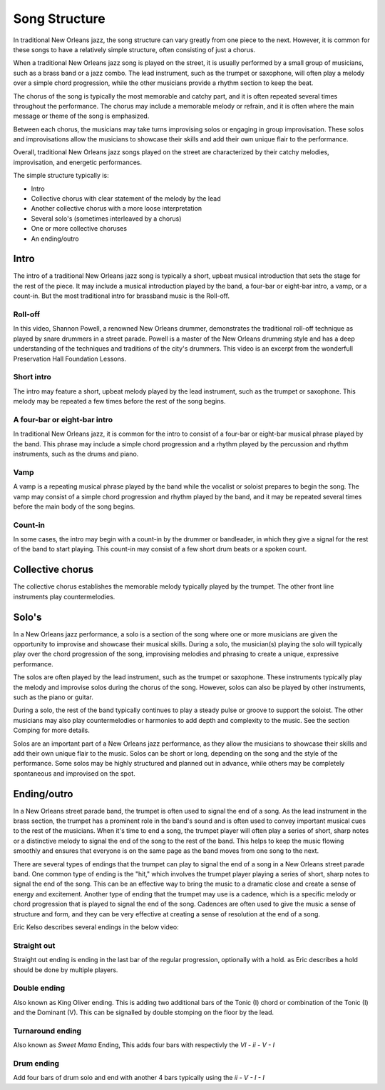 Song Structure
==============

In traditional New Orleans jazz, the song structure can vary greatly from one piece to the next. However, it is common for these songs to have a relatively
simple structure, often consisting of just a chorus.

When a traditional New Orleans jazz song is played on the street, it is usually performed by a small group of musicians, such as a brass band or a jazz combo.
The lead instrument, such as the trumpet or saxophone, will often play a melody over a simple chord progression, while the other musicians provide a rhythm
section to keep the beat.

The chorus of the song is typically the most memorable and catchy part, and it is often repeated several times throughout the performance.
The chorus may include a memorable melody or refrain, and it is often where the main message or theme of the song is emphasized.

Between each chorus, the musicians may take turns improvising solos or engaging in group improvisation. These solos and improvisations
allow the musicians to showcase their skills and add their own unique flair to the performance.

Overall, traditional New Orleans jazz songs played on the street are characterized by their catchy melodies, improvisation, and energetic performances.

The simple structure typically is:

* Intro
* Collective chorus with clear statement of the melody by the lead
* Another collective chorus with a more loose interpretation
* Several solo's (sometimes interleaved by a chorus)
* One or more collective choruses
* An ending/outro

Intro
-----

The intro of a traditional New Orleans jazz song is typically a short, upbeat musical introduction that sets the stage for the rest of the piece.
It may include a musical introduction played by the band, a four-bar or eight-bar intro, a vamp, or a count-in.
But the most traditional intro for brassband music is the Roll-off.

Roll-off
````````
In this video, Shannon Powell, a renowned New Orleans drummer, demonstrates the traditional roll-off technique as played by snare drummers in a street
parade. Powell is a master of the New Orleans drumming style and has a deep understanding of the techniques and traditions of the city's drummers.
This video is an excerpt from the wonderfull Preservation Hall Foundation Lessons.

.. youtube:: u8g8V_1WcpQ
    :width: 100%
    :url_parameters: ?start=5&end=51

Short intro
```````````
The intro may feature a short, upbeat melody played by the lead instrument, such as the trumpet or saxophone.
This melody may be repeated a few times before the rest of the song begins.

A four-bar or eight-bar intro
`````````````````````````````
In traditional New Orleans jazz, it is common for the intro to consist of a four-bar or eight-bar musical phrase played by the band.
This phrase may include a simple chord progression and a rhythm played by the percussion and rhythm instruments, such as the drums and piano.

Vamp
````
A vamp is a repeating musical phrase played by the band while the vocalist or soloist prepares to begin the song. The vamp may consist of a simple chord
progression and rhythm played by the band, and it may be repeated several times before the main body of the song begins.

Count-in
````````
In some cases, the intro may begin with a count-in by the drummer or bandleader, in which they give a signal for the rest of the band to start playing.
This count-in may consist of a few short drum beats or a spoken count.

Collective chorus
-----------------

The collective chorus establishes the memorable melody typically played by the trumpet.
The other front line instruments play countermelodies.

Solo's
------

In a New Orleans jazz performance, a solo is a section of the song where one or more musicians are given the opportunity to improvise and showcase their musical skills.
During a solo, the musician(s) playing the solo will typically play over the chord progression of the song, improvising melodies and phrasing
to create a unique, expressive performance.

The solos are often played by the lead instrument, such as the trumpet or saxophone. These instruments typically play the melody
and improvise solos during the chorus of the song. However, solos can also be played by other instruments, such as the piano or guitar.

During a solo, the rest of the band typically continues to play a steady pulse or groove to support the soloist. The other musicians may also play
countermelodies or harmonies to add depth and complexity to the music. See the section Comping for more details.

Solos are an important part of a New Orleans jazz performance, as they allow the musicians to showcase their skills and add their own unique flair
to the music. Solos can be short or long, depending on the song and the style of the performance. Some solos may be highly structured and planned out
in advance, while others may be completely spontaneous and improvised on the spot.

Ending/outro
------------

In a New Orleans street parade band, the trumpet is often used to signal the end of a song. As the lead instrument in the brass section,
the trumpet has a prominent role in the band's sound and is often used to convey important musical cues to the rest of the musicians.
When it's time to end a song, the trumpet player will often play a series of short, sharp notes or a distinctive melody to signal the end
of the song to the rest of the band. This helps to keep the music flowing smoothly and ensures that everyone is on the same page as the
band moves from one song to the next.

There are several types of endings that the trumpet can play to signal the end of a song in a New Orleans street parade band.
One common type of ending is the "hit," which involves the trumpet player playing a series of short, sharp notes to signal the end of the song.
This can be an effective way to bring the music to a dramatic close and create a sense of energy and excitement. Another type of ending that
the trumpet may use is a cadence, which is a specific melody or chord progression that is played to signal the end of the song. Cadences
are often used to give the music a sense of structure and form, and they can be very effective at creating a sense of resolution at the end of a song.

Eric Kelso describes several endings in the below video:

.. youtube:: 68TEmPzMj7Q
    :width: 100%

Straight out
````````````
Straight out ending is ending in the last bar of the regular progression, optionally with a hold. as Eric describes a hold should be done by multiple players.

Double ending
`````````````
Also known as King Oliver ending. This is adding two additional bars of the Tonic (I) chord or combination of the Tonic (I) and the Dominant (V).
This can be signalled by double stomping on the floor by the lead.

Turnaround ending
`````````````````
Also known as *Sweet Mama* Ending, This adds four bars with respectivly the `VI - ii - V - I`

Drum ending
```````````
Add four bars of drum solo and end with another 4 bars typically using the `ii - V - I - I`
